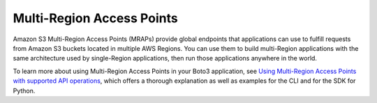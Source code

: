 .. Copyright 2025 Amazon.com, Inc. or its affiliates. All Rights Reserved.

   This work is licensed under a Creative Commons Attribution-NonCommercial-ShareAlike 4.0
   International License (the "License"). You may not use this file except in compliance with the
   License. A copy of the License is located at http://creativecommons.org/licenses/by-nc-sa/4.0/.

   This file is distributed on an "AS IS" BASIS, WITHOUT WARRANTIES OR CONDITIONS OF ANY KIND,
   either express or implied. See the License for the specific language governing permissions and
   limitations under the License.


##########################
Multi-Region Access Points
##########################

Amazon S3 Multi-Region Access Points (MRAPs) provide global endpoints that
applications can use to fulfill requests from Amazon S3 buckets located in
multiple AWS Regions. You can use them to build multi-Region applications
with the same architecture used by single-Region applications, then run those
applications anywhere in the world.

To learn more about using Multi-Region Access Points in your Boto3
application, see `Using Multi-Region Access Points with supported API
operations <https://docs.aws.amazon.com/AmazonS3/latest/userguide/MrapOperations.html>`_,
which offers a thorough explanation as well as examples for the CLI and for
the SDK for Python.

